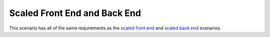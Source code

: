 =====================================================
Scaled Front End and Back End
=====================================================

This scenario has all of the same requirements as the `scaled front end <http://docs.getchef.com/enterprise/install_server_fe.html>`_ and `scaled back end <http://docs.getchef.com/enterprise/install_server_be.html>`_ scenarios.
